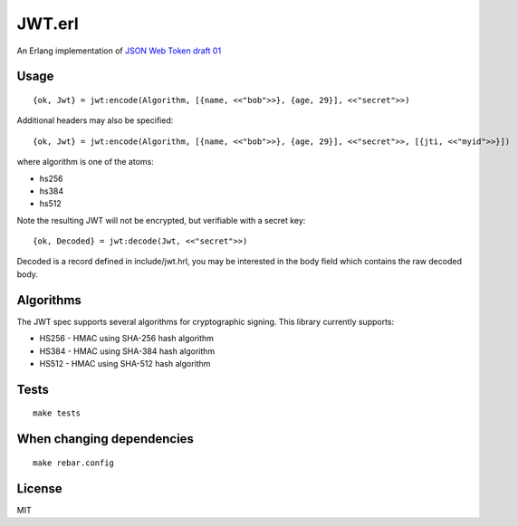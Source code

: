 JWT.erl
=======

An Erlang implementation of `JSON Web Token draft 01 <http://self-issued.info/docs/draft-jones-json-web-token-01.html>`_

Usage
-----

::

    {ok, Jwt} = jwt:encode(Algorithm, [{name, <<"bob">>}, {age, 29}], <<"secret">>)

Additional headers may also be specified::

    {ok, Jwt} = jwt:encode(Algorithm, [{name, <<"bob">>}, {age, 29}], <<"secret">>, [{jti, <<"myid">>}])

where algorithm is one of the atoms:

* hs256
* hs384
* hs512

Note the resulting JWT will not be encrypted, but verifiable with a secret key::

    {ok, Decoded} = jwt:decode(Jwt, <<"secret">>)

Decoded is a record defined in include/jwt.hrl, you may be interested in
the body field which contains the raw decoded body.

Algorithms
----------

The JWT spec supports several algorithms for cryptographic signing. This library
currently supports:

* HS256 - HMAC using SHA-256 hash algorithm
* HS384 - HMAC using SHA-384 hash algorithm
* HS512 - HMAC using SHA-512 hash algorithm

Tests
-----

::

    make tests

When changing dependencies
--------------------------

::

    make rebar.config

License
-------

MIT
